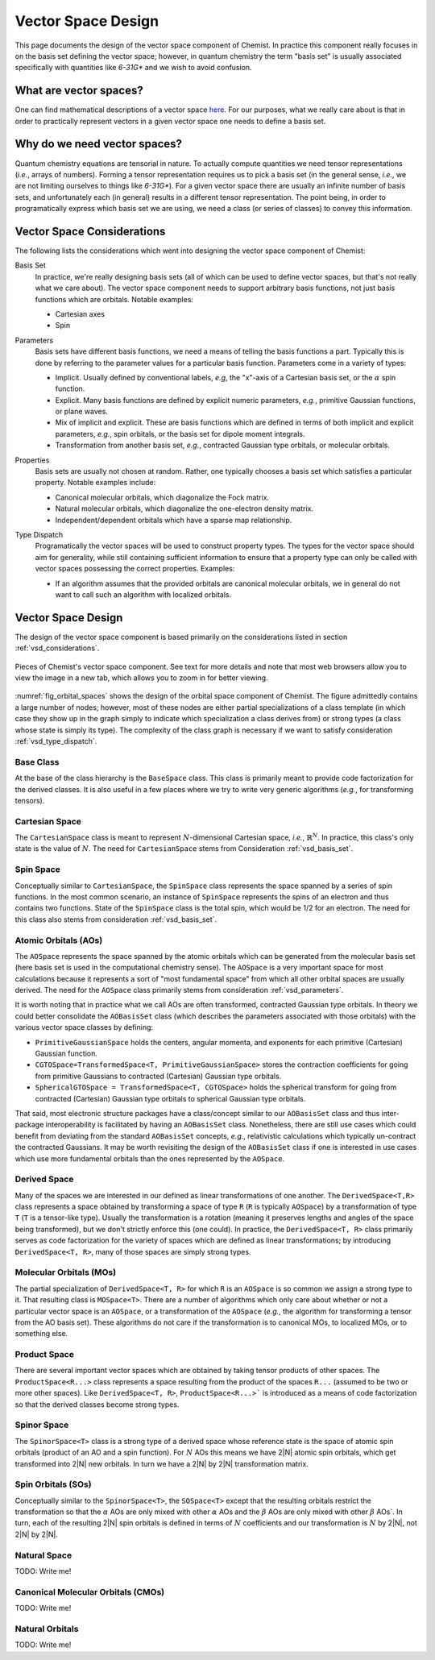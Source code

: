 .. Copyright 2023 NWChemEx-Project
..
.. Licensed under the Apache License, Version 2.0 (the "License");
.. you may not use this file except in compliance with the License.
.. You may obtain a copy of the License at
..
.. http://www.apache.org/licenses/LICENSE-2.0
..
.. Unless required by applicable law or agreed to in writing, software
.. distributed under the License is distributed on an "AS IS" BASIS,
.. WITHOUT WARRANTIES OR CONDITIONS OF ANY KIND, either express or implied.
.. See the License for the specific language governing permissions and
.. limitations under the License.

###################
Vector Space Design
###################

This page documents the design of the vector space component of Chemist. In
practice this component really focuses in on the basis set defining the vector
space; however, in quantum chemistry the term "basis set" is usually associated
specifically with quantities like `6-31G*` and we wish to avoid confusion.

************************
What are vector spaces?
************************

One can find mathematical descriptions of a vector space
`here <https://en.wikipedia.org/wiki/Vector_space>`__. For our purposes, what
we really care about is that in order to practically represent vectors in a
given vector space one needs to define a basis set.

*****************************
Why do we need vector spaces?
*****************************

Quantum chemistry equations are tensorial in nature. To actually compute
quantities we need tensor representations (*i.e.*, arrays of numbers). Forming
a tensor representation requires us to pick a basis set (in the general sense,
*i.e.*, we are not limiting ourselves to things like `6-31G*`). For a given
vector space there are usually an infinite number of basis sets, and
unfortunately each (in general) results in a different tensor representation.
The point being, in order to programatically express which basis set we are
using, we need a class (or series of classes) to convey this information.


.. _vsd_considerations:

***************************
Vector Space Considerations
***************************

The following lists the considerations which went into designing the vector
space component of Chemist:

.. _vsd_basis_set:

Basis Set
   In practice, we're really designing basis sets (all of which can be used
   to define vector spaces, but that's not really what we care about). The
   vector space component needs to support arbitrary basis functions, not just
   basis functions which are orbitals. Notable examples:

   - Cartesian axes
   - Spin

.. _vsd_parameters:

Parameters
   Basis sets have different basis functions, we need a means of telling the
   basis functions a part. Typically this is done by referring to the
   parameter values for a particular basis function. Parameters come in a
   variety of types:

   - Implicit. Usually defined by conventional labels, *e.g*, the "x"-axis of a
     Cartesian basis set, or the :math:`\alpha` spin function.
   - Explicit. Many basis functions are defined by explicit numeric parameters,
     *e.g.*, primitive Gaussian functions, or plane waves.
   - Mix of implicit and explicit. These are basis functions which are defined
     in terms of both implicit and explicit parameters, *e.g.*, spin orbitals,
     or the basis set for dipole moment integrals.
   - Transformation from another basis set, *e.g.*,
     contracted Gaussian type orbitals, or molecular orbitals.

.. _vsd_properties:

Properties
   Basis sets are usually not chosen at random. Rather, one typically chooses a
   basis set which satisfies a particular property. Notable examples
   include:

   - Canonical molecular orbitals, which diagonalize the Fock matrix.
   - Natural molecular orbitals, which  diagonalize the one-electron density
     matrix.
   - Independent/dependent orbitals which have a sparse map relationship.

.. _vsd_type_dispatch:

Type Dispatch
   Programatically the vector spaces will be used to construct property types.
   The types for the vector space should aim for generality, while still
   containing sufficient information to ensure that a property type can only
   be called with vector spaces possessing the correct properties. Examples:

   - If an algorithm assumes that the provided orbitals are canonical
     molecular orbitals, we in general do not want to call such an algorithm
     with localized orbitals.

********************
Vector Space Design
********************

The design of the vector space component is based primarily on the
considerations listed in section :ref:`vsd_considerations`.

.. _fig_orbital_spaces:

.. figure:: assets/orbital_spaces.png
   :align: center

   Pieces of Chemist's vector space component. See text for more details and
   note that most web browsers allow you to view the image in a new tab, which
   allows you to zoom in for better viewing.

:numref:`fig_orbital_spaces` shows the design of the orbital space
component of Chemist. The figure admittedly contains a large number of nodes;
however, most of these nodes are either partial specializations of a class
template (in which case they show up in the graph simply to indicate which
specialization a class derives from) or strong types (a class whose state is
simply its type). The complexity of the class graph is necessary if we want to
satisfy consideration :ref:`vsd_type_dispatch`.


Base Class
==========

At the base of the class hierarchy is the ``BaseSpace`` class. This class is
primarily meant to provide code factorization for the derived classes. It is
also useful in a few places where we try to write very generic algorithms
(*e.g.*, for transforming tensors).

Cartesian Space
===============

.. |N| replace:: :math:`N`

The ``CartesianSpace`` class is meant to represent |N|-dimensional
Cartesian space, *i.e.*, :math:`\mathbb{R}^N`. In practice, this class's only
state is the value of |N|. The need for ``CartesianSpace`` stems from
Consideration :ref:`vsd_basis_set`.

Spin Space
==========

Conceptually similar to ``CartesianSpace``, the ``SpinSpace`` class represents
the space spanned by a series of spin functions. In the most common scenario,
an instance of ``SpinSpace`` represents the spins of an electron and thus
contains two functions. State of the ``SpinSpace`` class is the total spin,
which would be 1/2 for an electron. The need for this class also stems from
consideration :ref:`vsd_basis_set`.

Atomic Orbitals (AOs)
=====================

The ``AOSpace`` represents the space spanned by the atomic orbitals which can
be generated from the molecular basis set (here basis set is used in the
computational chemistry sense). The ``AOSpace`` is a very important space for
most calculations because it represents a sort of "most fundamental space"
from which all other orbital spaces are usually derived. The need for the
``AOSpace`` class primarily stems from consideration :ref:`vsd_parameters`.

It is worth noting that in practice what we call AOs are often transformed,
contracted Gaussian type orbitals. In theory we could better consolidate the
``AOBasisSet`` class (which describes the parameters associated with those
orbitals) with the various vector space classes by defining:

- ``PrimitiveGaussianSpace`` holds the centers, angular momenta, and exponents
  for each primitive (Cartesian) Gaussian function.
- ``CGTOSpace=TransformedSpace<T, PrimitiveGaussianSpace>`` stores the
  contraction coefficients for going from primitive Gaussians to contracted
  (Cartesian) Gaussian type orbitals.
- ``SphericalGTOSpace = TransformedSpace<T, CGTOSpace>`` holds the spherical
  transform for going from contracted (Cartesian) Gaussian type orbitals to
  spherical Gaussian type orbitals.

That said, most electronic structure packages have a class/concept similar to
our ``AOBasisSet`` class and thus inter-package interoperability is facilitated
by having an ``AOBasisSet`` class. Nonetheless, there are still use cases which
could benefit from deviating from the standard ``AOBasisSet`` concepts, *e.g.*,
relativistic calculations which typically un-contract the contracted Gaussians.
It may be worth revisiting the design of the ``AOBasisSet`` class if one is
interested in use cases which use more fundamental orbitals than the ones
represented by the ``AOSpace``.

Derived Space
=============

Many of the spaces we are interested in our defined as linear transformations
of one another. The ``DerivedSpace<T,R>`` class represents a space obtained by
transforming a space of type ``R`` (``R`` is typically ``AOSpace``) by a
transformation of type ``T`` (``T`` is a tensor-like type). Usually the
transformation is a rotation (meaning it preserves lengths and angles of the
space being transformed), but we don't strictly enforce this (one could). In
practice, the ``DerivedSpace<T, R>`` class primarily serves as code
factorization for the variety of spaces which are defined as linear
transformations; by introducing ``DerivedSpace<T, R>``, many of those spaces
are simply strong types.

Molecular Orbitals (MOs)
========================

The partial specialization of ``DerivedSpace<T, R>`` for which ``R`` is an
``AOSpace`` is so common we assign a strong type to it. That resulting class
is ``MOSpace<T>``. There are a number of algorithms which only care about
whether or not a particular vector space is an ``AOSpace``, or a transformation
of the ``AOSpace`` (*e.g.*, the algorithm for transforming a tensor from the
AO basis set). These algorithms do not care if the transformation is to
canonical MOs, to localized MOs, or to something else.

Product Space
=============

There are several important vector spaces which are obtained by taking tensor
products of other spaces. The ``ProductSpace<R...>`` class represents a
space resulting from the product of the spaces ``R...`` (assumed to be two or
more other spaces). Like ``DerivedSpace<T, R>``, ``ProductSpace<R...>``` is
introduced as a means of code factorization so that the derived classes
become strong types.

Spinor Space
============

.. |alpha| replace:: :math:`\alpha`
.. |beta| replace:: :math:`\beta`

The ``SpinorSpace<T>`` class is a strong type of a derived space whose
reference state is the space of atomic spin orbitals (product of an AO and a
spin function). For |N| AOs this means we have 2|N| atomic spin orbitals,
which get transformed into 2|N| new orbitals. In turn we have a 2|N| by 2|N|
transformation matrix.

Spin Orbitals (SOs)
===================

Conceptually similar to the ``SpinorSpace<T>``, the ``SOSpace<T>`` except that
the resulting orbitals restrict the transformation so that the |alpha| AOs are
only mixed with other |alpha| AOs and the |beta| AOs are only mixed with
other |beta| AOs`. In turn, each of the resulting 2|N| spin orbitals is
defined in terms of |N| coefficients and our transformation is |N| by 2|N|,
not 2|N| by 2|N|.

Natural Space
=============

TODO: Write me!

Canonical Molecular Orbitals (CMOs)
===================================

TODO: Write me!

Natural Orbitals
================

TODO: Write me!
